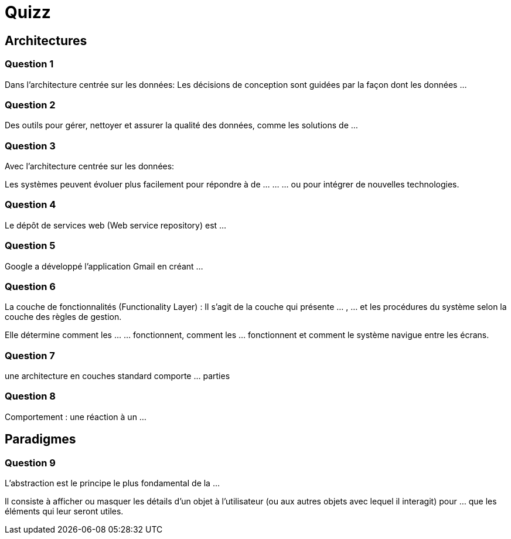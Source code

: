 = Quizz

== Architectures

=== Question 1

Dans l'architecture centrée sur les données: 
Les décisions de conception sont guidées par la façon dont les données ...

=== Question 2

Des outils pour gérer, nettoyer et assurer la qualité des données, comme les solutions de ...

=== Question 3
Avec l'architecture centrée sur les données:

Les systèmes peuvent évoluer plus facilement pour répondre à de ... ... ... ou pour intégrer de nouvelles technologies.

=== Question 4

Le dépôt de services web (Web service repository) est ...

=== Question 5

Google a développé l'application Gmail en créant ...

=== Question 6

La couche de fonctionnalités (Functionality Layer) : Il s'agit de la couche qui présente ... , ... et les procédures du système selon la couche des règles de gestion. 

Elle détermine comment les ... ... fonctionnent, comment les ... fonctionnent et comment le système navigue entre les écrans.

=== Question 7

une architecture en couches standard comporte ... parties

=== Question 8 

Comportement : une réaction à un ...



== Paradigmes


=== Question 9 

L’abstraction est le principe le plus fondamental de la ... 

Il consiste à afficher ou masquer les détails d’un objet à l’utilisateur (ou aux autres objets avec lequel il interagit) pour ... que les éléments qui leur seront utiles.
